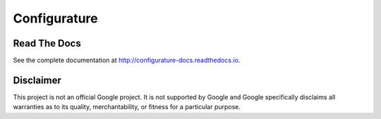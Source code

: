 ====================
Configurature
====================

.. image:: ../logo.png
    :align: center
    :alt: Configurature logo
    :width: 400px

.. centered::
    version - |release|

.. centered::
	Simple, flexible, and powerful application configuration for Go.


Read The Docs
------------------
See the complete documentation at `http://configurature-docs.readthedocs.io <http://configurature-docs.readthedocs.io>`_.


Disclaimer
--------------------

This project is not an official Google project. It is not supported by Google and Google
specifically disclaims all warranties as to its quality, merchantability, or fitness for a
particular purpose. 
